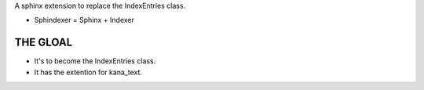 A sphinx extension to replace the IndexEntries class.

- Sphindexer = Sphinx + Indexer

THE GLOAL
---------
- It's to become the IndexEntries class.
- It has the extention for kana_text.
